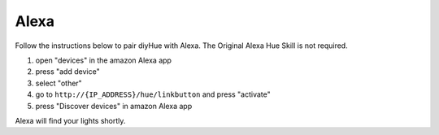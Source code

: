 Alexa
========
Follow the instructions below to pair diyHue with Alexa.
The Original Alexa Hue Skill is not required.

1. open "devices" in the amazon Alexa app
2. press "add device"
3. select "other"
4. go to ``http://{IP_ADDRESS}/hue/linkbutton`` and press "activate"
5. press "Discover devices" in amazon Alexa app

Alexa will find your lights shortly.
